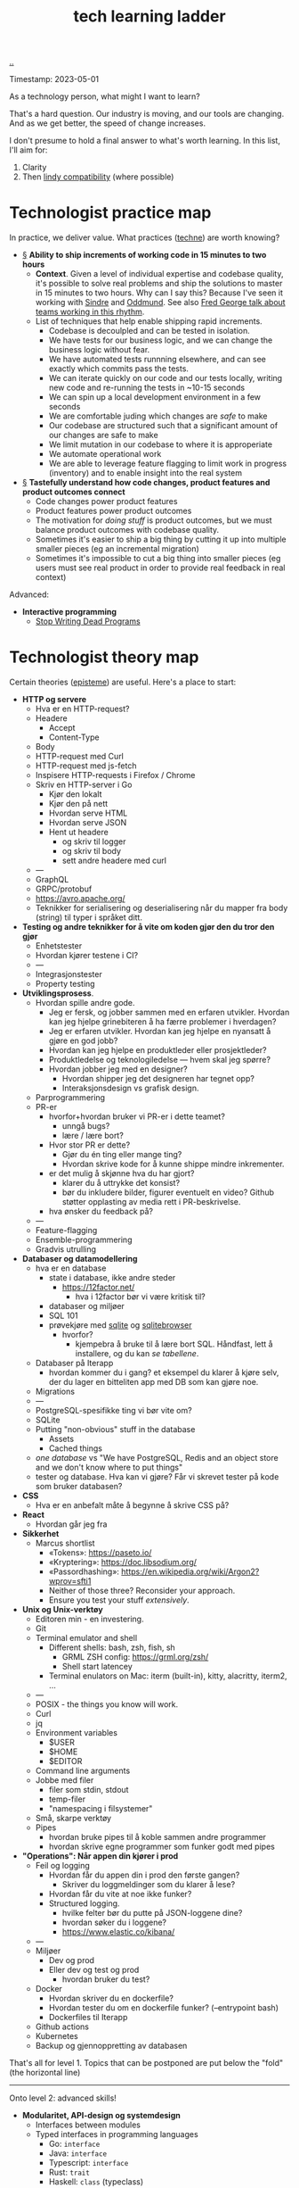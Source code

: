 :PROPERTIES:
:ID: 2be96e32-2649-4416-956a-64cbb23a3f9e
:END:
#+TITLE: tech learning ladder

[[file:..][..]]

Timestamp: 2023-05-01

As a technology person, what might I want to learn?

That's a hard question.
Our industry is moving, and our tools are changing.
And as we get better, the speed of change increases.

I don't presume to hold a final answer to what's worth learning.
In this list, I'll aim for:

1. Clarity
2. Then [[id:dfd45cfa-3154-47ef-8f74-06fe0e69715e][lindy compatibility]] (where possible)

* Technologist practice map

In practice, we deliver value.
What practices ([[id:b646678e-92bc-40d9-89aa-88749dffa079][techne]]) are worth knowing?

-
    #+begin_export html
    <a id="A-y6oo15" href="#A-y6oo15">§</a>
    #+end_export
    *Ability to ship increments of working code in 15 minutes to two hours*
  - *Context*.
    Given a level of individual expertise and codebase quality, it's possible to solve real problems and ship the solutions to master in 15 minutes to two hours.
    Why can I say this?
    Because I've seen it working with [[id:16f444c6-7311-4b95-9288-f878dd052ae4][Sindre]] and [[id:8833ff2f-ed66-4db2-ac14-6f8eff9f70d4][Oddmund]].
    See also [[https://www.youtube.com/watch?v=DyM4NtlIL44][Fred George talk about teams working in this rhythm]].
  - List of techniques that help enable shipping rapid increments.
    - Codebase is decoulpled and can be tested in isolation.
    - We have tests for our business logic, and we can change the business logic without fear.
    - We have automated tests runnning elsewhere, and can see exactly which commits pass the tests.
    - We can iterate quickly on our code and our tests locally, writing new code and re-running the tests in ~10-15 seconds
    - We can spin up a local development environment in a few seconds
    - We are comfortable juding which changes are /safe/ to make
    - Our codebase are structured such that a significant amount of our changes are safe to make
    - We limit mutation in our codebase to where it is approperiate
    - We automate operational work
    - We are able to leverage feature flagging to limit work in progress (inventory) and to enable insight into the real system
-
    #+begin_export html
    <a id="A-4aizro" href="#A-4aizro">§</a>
    #+end_export
    *Tastefully understand how code changes, product features and product outcomes connect*
  - Code changes power product features
  - Product features power product outcomes
  - The motivation for /doing stuff/ is product outcomes, but we must balance product outcomes with codebase quality.
  - Sometimes it's easier to ship a big thing by cutting it up into multiple smaller pieces (eg an incremental migration)
  - Sometimes it's impossible to cut a big thing into smaller pieces (eg users must see real product in order to provide real feedback in real context)

Advanced:

- *Interactive programming*
  - [[id:595b4aa8-b167-462c-b9b7-303143a66921][Stop Writing Dead Programs]]

* Technologist theory map

Certain theories ([[id:4f080a65-bb30-4d08-8d37-db878dd852b3][episteme]]) are useful.
Here's a place to start:

- *HTTP og servere*
  - Hva er en HTTP-request?
  - Headere
    - Accept
    - Content-Type
  - Body
  - HTTP-request med Curl
  - HTTP-request med js-fetch
  - Inspisere HTTP-requests i Firefox / Chrome
  - Skriv en HTTP-server i Go
    - Kjør den lokalt
    - Kjør den på nett
    - Hvordan serve HTML
    - Hvordan serve JSON
    - Hent ut headere
      - og skriv til logger
      - og skriv til body
      - sett andre headere med curl
  - ---
  - GraphQL
  - GRPC/protobuf
  - https://avro.apache.org/
  - Teknikker for serialisering og deserialisering når du mapper fra body (string) til typer i språket ditt.
- *Testing og andre teknikker for å vite om koden gjør den du tror den gjør*
  - Enhetstester
  - Hvordan kjører testene i CI?
  - ---
  - Integrasjonstester
  - Property testing
- *Utviklingsprosess*.
  - Hvordan spille andre gode.
    - Jeg er fersk, og jobber sammen med en erfaren utvikler.
      Hvordan kan jeg hjelpe grinebiteren å ha færre problemer i hverdagen?
    - Jeg er erfaren utvikler.
      Hvordan kan jeg hjelpe en nyansatt å gjøre en god jobb?
    - Hvordan kan jeg hjelpe en produktleder eller prosjektleder?
    - Produktledelse og teknologiledelse --- hvem skal jeg spørre?
    - Hvordan jobber jeg med en designer?
      - Hvordan shipper jeg det designeren har tegnet opp?
      - Interaksjonsdesign vs grafisk design.
  - Parprogrammering
  - PR-er
    - hvorfor+hvordan bruker vi PR-er i dette teamet?
      - unngå bugs?
      - lære / lære bort?
    - Hvor stor PR er dette?
      - Gjør du én ting eller mange ting?
      - Hvordan skrive kode for å kunne shippe mindre inkrementer.
    - er det mulig å skjønne hva du har gjort?
      - klarer du å uttrykke det konsist?
      - bør du inkludere bilder, figurer eventuelt en video?
        Github støtter opplasting av media rett i PR-beskrivelse.
    - hva ønsker du feedback på?
  - ---
  - Feature-flagging
  - Ensemble-programmering
  - Gradvis utrulling
- *Databaser og datamodellering*
  - hva er en database
    - state i database, ikke andre steder
      - https://12factor.net/
        - hva i 12factor bør vi være kritisk til?
    - databaser og miljøer
    - SQL 101
    - prøvekjøre med [[id:b79cec4e-13d3-451c-9577-dad732c31438][sqlite]] og [[id:7c092c90-0868-44a1-b17e-fcc5be10c1ce][sqlitebrowser]]
      - hvorfor?
        - kjempebra å bruke til å lære bort SQL.
          Håndfast, lett å installere, og du kan /se tabellene/.
  - Databaser på Iterapp
    - hvordan kommer du i gang?
      et eksempel du klarer å kjøre selv, der du lager en bitteliten app med DB som kan gjøre noe.
  - Migrations
  - ---
  - PostgreSQL-spesifikke ting vi bør vite om?
  - SQLite
  - Putting "non-obvious" stuff in the database
    - Assets
    - Cached things
  - /one database/ vs "We have PostgreSQL, Redis and an object store and we don't know where to put things"
  - tester og database.
    Hva kan vi gjøre?
    Får vi skrevet tester på kode som bruker databasen?
- *CSS*
  - Hva er en anbefalt måte å begynne å skrive CSS på?
- *React*
  - Hvordan går jeg fra
- *Sikkerhet*
  - Marcus shortlist
    - «Tokens»: https://paseto.io/
    - «Kryptering»: https://doc.libsodium.org/
    - «Passordhashing»: https://en.wikipedia.org/wiki/Argon2?wprov=sfti1
    - Neither of those three? Reconsider your approach.
    - Ensure you test your stuff /extensively/.
- *Unix og Unix-verktøy*
  - Editoren min - en investering.
  - Git
  - Terminal emulator and shell
    - Different shells: bash, zsh, fish, sh
      - GRML ZSH config: https://grml.org/zsh/
      - Shell start latencey
    - Terminal enulators on Mac: iterm (built-in), kitty, alacritty, iterm2, ...
  - ---
  - POSIX - the things you know will work.
  - Curl
  - jq
  - Environment variables
    - $USER
    - $HOME
    - $EDITOR
  - Command line arguments
  - Jobbe med filer
    - filer som stdin, stdout
    - temp-filer
    - "namespacing i filsystemer"
  - Små, skarpe verktøy
  - Pipes
    - hvordan bruke pipes til å koble sammen andre programmer
    - hvordan skrive egne programmer som funker godt med pipes
- *"Operations": Når appen din kjører i prod*
  - Feil og logging
    - Hvordan får du appen din i prod den første gangen?
      - Skriver du loggmeldinger som du klarer å lese?
    - Hvordan får du vite at noe ikke funker?
    - Structured logging.
      - hvilke felter bør du putte på JSON-loggene dine?
      - hvordan søker du i loggene?
      - https://www.elastic.co/kibana/
  - ---
  - Miljøer
    - Dev og prod
    - Eller dev og test og prod
      - hvordan bruker du test?
  - Docker
    - Hvordan skriver du en dockerfile?
    - Hvordan tester du om en dockerfile funker? (--entrypoint bash)
    - Dockerfiles til Iterapp
  - Github actions
  - Kubernetes
  - Backup og gjennoppretting av databasen

That's all for level 1.
Topics that can be postponed are put below the "fold" (the horizontal line)

-----

Onto level 2: advanced skills!

- *Modularitet, API-design og systemdesign*
  - Interfaces between modules
  - Typed interfaces in programming languages
    - Go: =interface=
    - Java: =interface=
    - Typescript: =interface=
    - Rust: =trait=
    - Haskell: =class= (typeclass)
    - Clojure: =protocol= (java =interface= also supported)
  - CQRS and event sourccing
  - Idempotence
  - Immutability
  - Teodor opinion /prefer shallow hierarchies/
    - build namespaces, not taxonomies.
  - Data and serialization.
    Cycles.
- *Functional programming.*
  - Types.
  - Data.
  - Pure functions.
  - System-level functional programming (eg using GET requests with immutability and caching)
- *Types and type systems.*
  - Types in object oriented languages
    - Go
    - Typescript
  - Types in functional languages
    - Elm
    - Haskell
    - Clojure
    - Elixir
    - F#
- *Declarative programming*
  - HTML
    - HTMX (https://htmx.org/)
  - SQL
  - Prolog
  - Minikanren
  - Datalog
- *Ytelse*
  - Allokering
  - Dataorientert programmering (tenk på hvordan minnet ditt funker)
  - Finn ut hva som er tregt med tracing
  - Hvordan ytelse påvirker brukeropplevelse
    - "300 ms"
    - https://danluu.com/input-lag/
  - Trege og raske CLI-verktøy -- og hvordan de er bygget
- *Mobilutvikling*
  - Flutter
  - React native

Spør etter: under hver kategori, hva bør vi gjøre?

Helst: så vi er klare for nyansatte i august.

teodor sammendrag

1. viktige spørsmål:
   1. hvordan skal vi bruke lista til å hjelpe nyansatte denne uka?
   2. hvordan skal vi bruke lista til å hjelpe de som starter i august?
2. skal vi bruke kateogriene til å holde oversikt over "artifacts" (feks sammendrag spillutvikling)?

lista er fin.
Spørsmålet er /"hva gjør vi nå???"/
